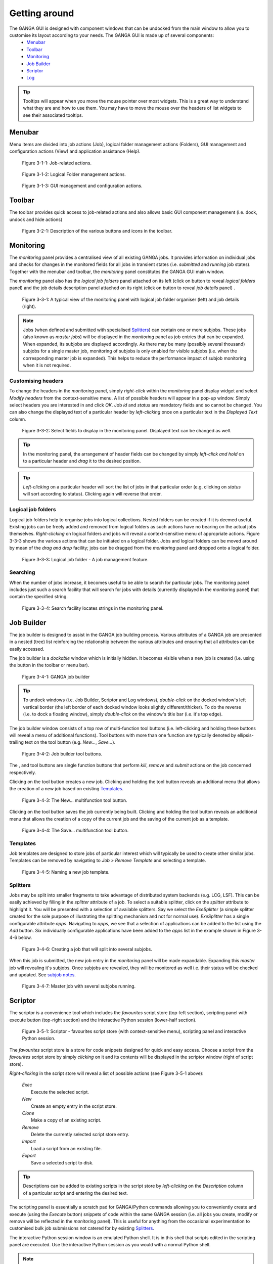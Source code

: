 Getting around
==============
The GANGA GUI is designed with component windows that can be undocked from the main window to allow you to customise its layout according to your needs. The GANGA GUI is made up of several components:
   - Menubar_
   - Toolbar_
   - Monitoring_
   - `Job Builder`_
   - Scriptor_
   - Log_

.. TIP:: 
   Tooltips will appear when you move the mouse pointer over most widgets. This is a great way to understand what they are and how to use them. You may have to move the mouse over the headers of list widgets to see their associated tooltips.

Menubar
-------
Menu items are divided into job actions (Job), logical folder management actions (Folders), GUI management and configuration actions (View) and application assistance (Help).

.. figure:: menubar_pic_1.jpg

   Figure 3-1-1: Job-related actions. 

.. figure:: menubar_pic_2.jpg

   Figure 3-1-2: Logical Folder management actions.

.. figure:: menubar_pic_3.jpg

   Figure 3-1-3: GUI management and configuration actions.

Toolbar
-------
The toolbar provides quick access to job-related actions and also allows basic GUI component management (i.e. dock, undock and hide actions)

.. figure:: toolbar.jpg

   Figure 3-2-1: Description of the various buttons and icons in the toolbar.

Monitoring
----------
The *monitoring* panel provides a centralised view of all existing GANGA jobs. It provides information on individual jobs and checks for changes in the monitored fields for all jobs in transient states (i.e. *submitted* and *running* job states). Together with the menubar and toolbar, the *monitoring* panel constitutes the GANGA GUI main window.

The *monitoring* panel also has the *logical job folders* panel attached on its left (click on |Toggle logical job folders| button to reveal *logical folders* panel) and the job details description panel attached on its right (click on |Toggle job details| button to reveal *job details* panel) .

.. figure:: monitoring_pic_1.jpg

   Figure 3-3-1: A typical view of the monitoring panel with logical job folder organiser (left) and job details (right).

.. _`subjob notes`:

.. Note::
   Jobs (when defined and submitted with specialised Splitters_) can contain one or more subjobs. These jobs (also known as *master jobs*) will be displayed in the *monitoring* panel as job entries that can be expanded. When expanded, its subjobs are displayed accordingly. As there may be many (possibly several thousand) subjobs for a single master job, monitoring of subjobs is only enabled for visible subjobs (i.e. when the corresponding master job is expanded). This helps to reduce the performance impact of subjob monitoring when it is not required.

Customising headers
"""""""""""""""""""
To change the headers in the *monitoring* panel, simply *right-click* within the *monitoring* panel display widget and select *Modify headers* from the context-sensitive menu. A list of possible headers will appear in a pop-up window. Simply select headers you are interested in and click *OK*. Job *id* and *status* are mandatory fields and so cannot be changed. You can also change the displayed text of a particular header by *left-clicking* once on a particular text in the *Displayed Text* column.

.. figure:: monitoring_pic_2.jpg

   Figure 3-3-2: Select fields to display in the monitoring panel. Displayed text can be changed as well.

.. TIP::
   In the monitoring panel, the arrangement of header fields can be changed by simply *left-click and hold* on to a particular header and *drag* it to the desired position.

.. TIP::
   *Left-clicking* on a particular header will sort the list of jobs in that particular order (e.g. clicking on *status* will sort according to status). Clicking again will reverse that order.

Logical job folders
"""""""""""""""""""
Logical job folders help to organise jobs into logical collections. Nested folders can be created if it is deemed useful. Existing jobs can be freely added and removed from logical folders as such actions have no bearing on the actual jobs themselves. *Right-clicking* on logical folders and jobs will reveal a context-sensitive menu of appropriate actions. Figure 3-3-3 shows the various actions that can be initiated on a logical folder. Jobs and logical folders can be moved around by mean of the *drag and drop* facility; jobs can be dragged from the *monitoring* panel and dropped onto a logical folder.

.. figure:: monitoring_pic_3.jpg
   
   Figure 3-3-3: Logical job folder - A job management feature.

Searching
"""""""""
When the number of jobs increase, it becomes useful to be able to search for particular jobs. The *monitoring* panel includes just such a search facility that will search for jobs with details (currently displayed in the *monitoring* panel) that contain the specified string. 

.. figure:: monitoring_pic_4.jpg
   
   Figure 3-3-4: Search facility locates strings in the monitoring panel.


Job Builder
-----------
The job builder is designed to assist in the GANGA job building process. Various attributes of a GANGA job are presented in a nested (tree) list reinforcing the relationship between the various attributes and ensuring that all attributes can be easily accessed.

The job builder is a *dockable* window which is initially hidden. It becomes visible when a new job is created (i.e. using the |New Job| button in the toolbar or menu bar).

.. figure:: jobbuilder_pic_1.jpg

   Figure 3-4-1: GANGA job builder

.. TIP::
   To undock windows (i.e. Job Builder, Scriptor and Log windows), *double-click* on the docked window's left vertical border (the left border of each docked window looks slightly different/thicker). To do the reverse (i.e. to dock a floating window), simply *double-click* on the window's title bar (i.e. it's top edge).


The job builder window consists of a top row of multi-function tool buttons (i.e. left-clicking and holding these buttons will reveal a menu of additional functions). Tool buttons with more than one function are typically denoted by ellipsis-trailing text on the tool button (e.g. *New...*, *Save...*).

.. figure:: jobbuilder_pic_2.jpg

   Figure 3-4-2: Job builder tool buttons.

The |Kill|, |Remove| and |Submit| tool buttons are single function buttons that perform *kill*, *remove* and *submit* actions on the job concerned respectively.

Clicking on the |New...| tool button creates a new job. Clicking and holding the tool button reveals an additional menu that allows the creation of a new job based on existing Templates_.  

.. figure:: jobbuilder_pic_3.jpg

   Figure 3-4-3: The New... multifunction tool button.

Clicking on the |Save...| tool button saves the job currently being built. Clicking and holding the tool button reveals an additional menu that allows the creation of a copy of the current job and the saving of the current job as a template.

.. figure:: jobbuilder_pic_4.jpg

   Figure 3-4-4: The Save... multifunction tool button.

Templates
"""""""""
Job templates are designed to store jobs of particular interest which will typically be used to create other similar jobs. Templates can be removed by navigating to *Job > Remove Template* and selecting a template.

.. figure:: jobbuilder_pic_5.jpg

   Figure 3-4-5: Naming a new job template.

Splitters
"""""""""
Jobs may be split into smaller fragments to take advantage of distributed system backends (e.g. LCG, LSF). This can be easily achieved by filling in the *splitter* attribute of a job. To select a suitable splitter, click on the *splitter* attribute to highlight it. You will be presented with a selection of available splitters. Say we select the *ExeSplitter* (a simple splitter created for the sole purpose of illustrating the splitting mechanism and not for normal use). *ExeSplitter* has a single configurable attribute *apps*. Navigating to *apps*, we see that a selection of applications can be added to the list using the *Add* button. Six individually configurable applications have been added to the *apps* list in the example shown in Figure 3-4-6 below.

.. figure:: splitter_pic_1.jpg

   Figure 3-4-6: Creating a job that will split into several subjobs.

When this job is submitted, the new job entry in the *monitoring* panel will be made expandable. Expanding this *master* job will revealing it's subjobs. Once subjobs are revealed, they will be monitored as well i.e. their status will be checked and updated. See `subjob notes`_.

.. figure:: splitter_pic_2.jpg

   Figure 3-4-7: Master job with several subjobs running.


Scriptor
--------
The scriptor is a convenience tool which includes the *favourites* script store (top-left section), scripting panel with execute button (top-right section) and the interactive Python session (lower-half section).

.. figure:: scriptor_pic_1.jpg

   Figure 3-5-1: Scriptor - favourites script store (with context-sensitive menu), scripting panel and interactive Python session.

The *favourites* script store is a store for code snippets designed for quick and easy access. Choose a script from the *favourites* script store by simply *clicking* on it and its contents will be displayed in the scriptor window (right of script store). 

*Right-clicking* in the script store will reveal a list of possible actions (see Figure 3-5-1 above):

   | *Exec*
   |    Execute the selected script.
   | *New*
   |    Create an empty entry in the script store.
   | *Clone*
   |    Make a copy of an existing script.
   | *Remove*
   |    Delete the currently selected script store entry.
   | *Import*
   |    Load a script from an existing file.
   | *Export*
   |    Save a selected script to disk.

.. TIP:: 
   Descriptions can be added to existing scripts in the script store by *left-clicking* on the *Description* column of a particular script and entering the desired text.

The scripting panel is essentially a scratch pad for GANGA/Python commands allowing you to conveniently create and execute (using the *Execute* button) snippets of code within the same GANGA session (i.e. all jobs you create, modify or remove will be reflected in the *monitoring* panel). This is useful for anything from the occasional experimentation to customised bulk job submissions not catered for by existing Splitters_.

The interactive Python session window is an emulated Python shell. It is in this shell that scripts edited in the scripting panel are executed. Use the interactive Python session as you would with a normal Python shell. 

.. NOTE::
   You will not be able to exit from the interactive Python shell.


Log
---
The log window displays all log messages that would normally be displayed on the console from which GANGA was executed.


.. |Toggle job details| image:: Forward.png
.. |Toggle logical job folders| image:: Back.png
.. |New Job| image:: Write.png
.. |Kill| image:: ToolBtn_Kill.jpg
.. |Remove| image:: ToolBtn_Remove.jpg
.. |Submit| image:: ToolBtn_Submit.jpg
.. |New...| image:: ToolBtn_NewJob.jpg
.. |Save...| image:: ToolBtn_Save.jpg

